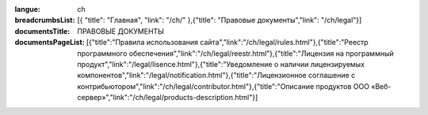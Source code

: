 :langue: ch
:breadcrumbsList: [{ "title": "Главная", "link": "/ch/" },{"title": "Правовые документы","link": "/ch/legal"}]

:documentsTitle: ПРАВОВЫЕ ДОКУМЕНТЫ
:documentsPageList: [{"title":"Правила использования сайта","link":"/ch/legal/rules.html"},{"title":"Реестр программного обеспечения","link":"/ch/legal/reestr.html"},{"title":"Лицензия на программный продукт","link":"/legal/lisence.html"},{"title":"Уведомление о наличии лицензируемых компонентов","link":"/legal/notification.html"},{"title":"Лицензионное соглашение с контрибьютором","link":"/ch/legal/contributor.html"},{"title":"Описание продуктов ООО «Веб-сервер»","link":"/ch/legal/products-description.html"}]


.. title:: ANGIE Documents
